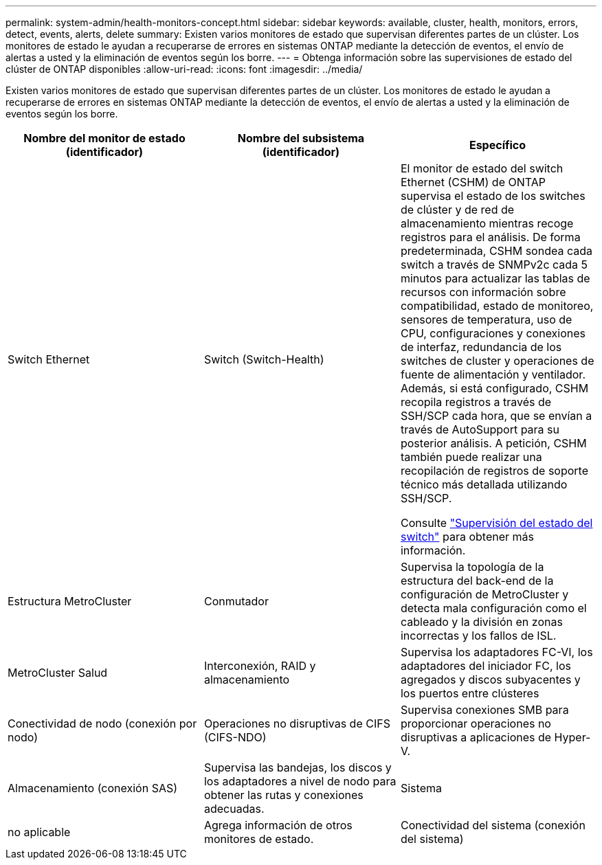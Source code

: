 ---
permalink: system-admin/health-monitors-concept.html 
sidebar: sidebar 
keywords: available, cluster, health, monitors, errors, detect, events, alerts, delete 
summary: Existen varios monitores de estado que supervisan diferentes partes de un clúster. Los monitores de estado le ayudan a recuperarse de errores en sistemas ONTAP mediante la detección de eventos, el envío de alertas a usted y la eliminación de eventos según los borre. 
---
= Obtenga información sobre las supervisiones de estado del clúster de ONTAP disponibles
:allow-uri-read: 
:icons: font
:imagesdir: ../media/


[role="lead"]
Existen varios monitores de estado que supervisan diferentes partes de un clúster. Los monitores de estado le ayudan a recuperarse de errores en sistemas ONTAP mediante la detección de eventos, el envío de alertas a usted y la eliminación de eventos según los borre.

|===
| Nombre del monitor de estado (identificador) | Nombre del subsistema (identificador) | Específico 


 a| 
Switch Ethernet
 a| 
Switch (Switch-Health)
 a| 
El monitor de estado del switch Ethernet (CSHM) de ONTAP supervisa el estado de los switches de clúster y de red de almacenamiento mientras recoge registros para el análisis. De forma predeterminada, CSHM sondea cada switch a través de SNMPv2c cada 5 minutos para actualizar las tablas de recursos con información sobre compatibilidad, estado de monitoreo, sensores de temperatura, uso de CPU, configuraciones y conexiones de interfaz, redundancia de los switches de cluster y operaciones de fuente de alimentación y ventilador. Además, si está configurado, CSHM recopila registros a través de SSH/SCP cada hora, que se envían a través de AutoSupport para su posterior análisis. A petición, CSHM también puede realizar una recopilación de registros de soporte técnico más detallada utilizando SSH/SCP.

Consulte link:https://docs.netapp.com/us-en/ontap-systems-switches/switch-cshm/config-overview.html["Supervisión del estado del switch"^] para obtener más información.



 a| 
Estructura MetroCluster
 a| 
Conmutador
 a| 
Supervisa la topología de la estructura del back-end de la configuración de MetroCluster y detecta mala configuración como el cableado y la división en zonas incorrectas y los fallos de ISL.



 a| 
MetroCluster Salud
 a| 
Interconexión, RAID y almacenamiento
 a| 
Supervisa los adaptadores FC-VI, los adaptadores del iniciador FC, los agregados y discos subyacentes y los puertos entre clústeres



 a| 
Conectividad de nodo (conexión por nodo)
 a| 
Operaciones no disruptivas de CIFS (CIFS-NDO)
 a| 
Supervisa conexiones SMB para proporcionar operaciones no disruptivas a aplicaciones de Hyper-V.



 a| 
Almacenamiento (conexión SAS)
 a| 
Supervisa las bandejas, los discos y los adaptadores a nivel de nodo para obtener las rutas y conexiones adecuadas.



 a| 
Sistema
 a| 
no aplicable
 a| 
Agrega información de otros monitores de estado.



 a| 
Conectividad del sistema (conexión del sistema)
 a| 
Almacenamiento (conexión SAS)
 a| 
Supervisa las bandejas a nivel de clúster para conocer las rutas adecuadas a dos nodos en clúster de alta disponibilidad.

|===